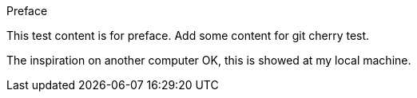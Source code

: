 Preface

This test content is for preface.
Add some content for git cherry test.

The inspiration on another computer
OK, this is showed at my local machine.

